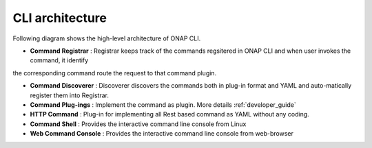 .. _architecture:
.. This work is licensed under a Creative Commons Attribution 4.0 International License.
.. http://creativecommons.org/licenses/by/4.0
.. Copyright 2017 Huawei Technologies Co., Ltd.

CLI architecture
================

Following diagram shows the high-level architecture of ONAP CLI.

.. image:: images/portal-cli-arch.png
   :height: 600px
   :width: 800px

* **Command Registrar** :  Registrar keeps track of the commands regsitered in ONAP CLI and when user invokes the command, it identify
the corresponding command route the request to that command plugin.

* **Command Discoverer** : Discoverer discovers the commands both in plug-in format and YAML and auto-matically register them into Registrar.

* **Command Plug-ings** : Implement the command as plugin. More details :ref:`developer_guide`

* **HTTP Command** : Plug-in for implementing all Rest based command as YAML without any coding.

* **Command Shell** : Provides the interactive command line console from Linux

* **Web Command Console** : Provides the interactive command line console from web-browser

